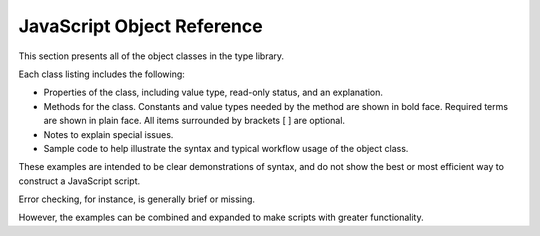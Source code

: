 JavaScript Object Reference
===========================

This section presents all of the object classes in the type library.

Each class listing includes the following:

- Properties of the class, including value type, read-only status, and an explanation.
- Methods for the class. Constants and value types needed by the method are shown in bold face.
  Required terms are shown in plain face. All items surrounded by brackets [ ] are optional.
- Notes to explain special issues.
- Sample code to help illustrate the syntax and typical workflow
  usage of the object class.

These examples are intended to be clear demonstrations of syntax, and do not show the best or most efficient way to construct a JavaScript script.

Error checking, for instance, is generally brief or missing.

However, the examples can be combined and expanded to make scripts with greater functionality.
